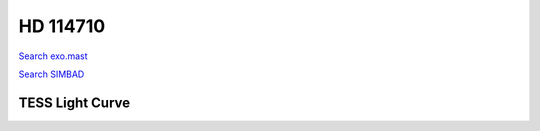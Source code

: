 HD 114710
=========

`Search exo.mast <https://exo.mast.stsci.edu/exomast_planet.html?planet=HD114710b>`_

`Search SIMBAD <http://simbad.cds.unistra.fr/simbad/sim-basic?Ident=HD 114710&submit=SIMBAD+search>`_

.. raw:: html

   <table border="1" class="dataframe">
     <thead>
       <tr style="text-align: right;">
         <th>Date</th>
         <th>S</th>
         <th>err</th>
       </tr>
     </thead>
     <tbody>
       <tr>
         <td>3/21/21 6:29</td>
         <td>0.205235</td>
         <td>0.008109</td>
       </tr>
       <tr>
         <td>3/21/21 6:32</td>
         <td>0.205332</td>
         <td>0.008093</td>
       </tr>
       <tr>
         <td>4/16/22 5:53</td>
         <td>0.203124</td>
         <td>0.009241</td>
       </tr>
     </tbody>
   </table>

.. raw:: html

   <!-- include Aladin Lite CSS file in the head section of your page -->
   <link rel="stylesheet" href="https://aladin.u-strasbg.fr/AladinLite/api/v2/latest/aladin.min.css" />
    
   <!-- you can skip the following line if your page already integrates the jQuery library -->
   <script type="text/javascript" src="https://code.jquery.com/jquery-1.12.1.min.js" charset="utf-8"></script>
    
   <!-- insert this snippet where you want Aladin Lite viewer to appear and after the loading of jQuery -->
   <div id="aladin-lite-div" style="width:400px;height:400px;"></div>
   <script type="text/javascript" src="https://aladin.u-strasbg.fr/AladinLite/api/v2/latest/aladin.min.js" charset="utf-8"></script>
   <script type="text/javascript">
       var aladin = A.aladin('#aladin-lite-div', {survey: "P/DSS2/color", fov:0.2, target: "HD 114710"});
   </script>

TESS Light Curve
----------------

.. image:: figshare_pngs/HD114710.png
  :width: 650
  :alt: HD114710